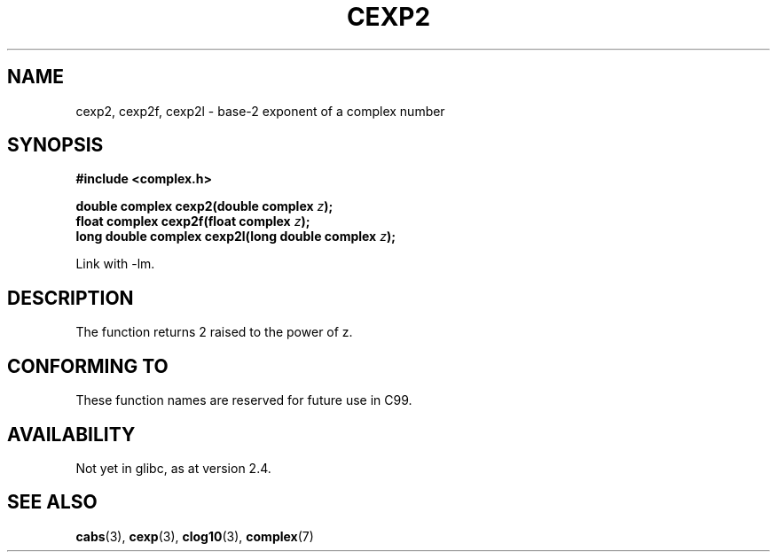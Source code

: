 .\" Copyright 2002 Walter Harms (walter.harms@informatik.uni-oldenburg.de)
.\" Distributed under GPL
.\"
.TH CEXP2 3 2002-07-28 "" "Linux Programmer's Manual"
.SH NAME
cexp2, cexp2f, cexp2l \- base-2 exponent of a complex number
.SH SYNOPSIS
.B #include <complex.h>
.sp
.BI "double complex cexp2(double complex " z ");"
.br
.BI "float complex cexp2f(float complex " z ");"
.br
.BI "long double complex cexp2l(long double complex " z ");"
.sp
Link with \-lm.
.SH DESCRIPTION
The function returns 2 raised to the power of z.
.SH "CONFORMING TO"
These function names are reserved for future use in C99.
.SH AVAILABILITY
Not yet in glibc, as at version 2.4.
.\" But reserved in NAMESPACE.
.SH "SEE ALSO"
.BR cabs (3),
.BR cexp (3),
.BR clog10 (3),
.BR complex (7)
